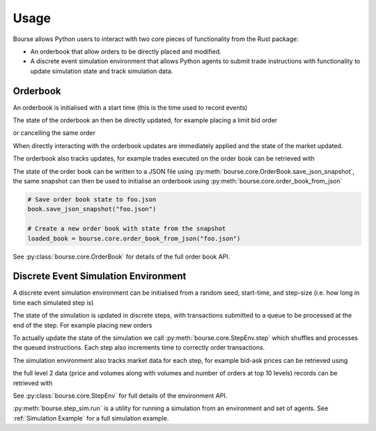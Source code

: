 Usage
=====

Bourse allows Python users to interact
with two core pieces of functionality
from the Rust package:

- An orderbook that allow orders to be directly
  placed and modified.
- A discrete event simulation environment that
  allows Python agents to submit trade
  instructions with functionality to update
  simulation state and track simulation data.

Orderbook
---------

An orderbook is initialised with a start time
(this is the time used to record events)

.. testcode:: book_usage

   import bourse

   book = bourse.core.OrderBook(0, 1)

The state of the orderbook an then be directly
updated, for example placing a limit bid order

.. testcode:: book_usage

   order_vol = 10
   trader_id = 101
   order_id = book.place_order(
       True, order_vol, trader_id, price=50
   )

or cancelling the same order

.. testcode:: book_usage

   book.cancel_order(order_id)

When directly interacting with the orderbook
updates are immediately applied and the state
of the market updated.

The orderbook also tracks updates, for example
trades executed on the order book can be
retrieved with

.. testcode:: book_usage

   trades = book.get_trades()
   # Convert trade data to a dataframe
   trade_df = bourse.data_processing.trades_to_dataframe(
       trades
   )

The state of the order book can be written to a JSON
file using :py:meth:`bourse.core.OrderBook.save_json_snapshot`,
the same snapshot can then be used to initialise an
orderbook using :py:meth:`bourse.core.order_book_from_json`

.. code-block:: python

   # Save order book state to foo.json
   book.save_json_snapshot("foo.json")

   # Create a new order book with state from the snapshot
   loaded_book = bourse.core.order_book_from_json("foo.json")

See :py:class:`bourse.core.OrderBook`
for details of the full order book API.

Discrete Event Simulation Environment
-------------------------------------

A discrete event simulation environment can be initialised from
a random seed, start-time, and step-size (i.e. how
long in time each simulated step is)

.. testcode:: sim_usage

   import bourse

   seed = 101
   step_size = 100_000
   env = bourse.core.StepEnv(seed, 0, 1, step_size)

The state of the simulation is updated in discrete
steps, with transactions submitted to a queue to
be processed at the end of the step. For example
placing new orders

.. testcode:: sim_usage

   order_id_a = env.place_order(False, 100, 101, price=60)
   order_id_b = env.place_order(True, 100, 101, price=70)

To actually update the state of the simulation we call
:py:meth:`bourse.core.StepEnv.step` which shuffles and
processes the queued instructions. Each step also increments
time to correctly order transactions.

The simulation environment also tracks market data for each
step, for example bid-ask prices can be retrieved using

.. testcode:: sim_usage

   bid_prices, ask_prices = env.get_prices()

the full level 2 data (price and volumes along with volumes
and number of orders at top 10 levels) records can be
retrieved with

.. testcode:: sim_usage

   level_2_data = env.get_market_data()

See :py:class:`bourse.core.StepEnv` for full details
of the environment API.

:py:meth:`bourse.step_sim.run` is a utility for running a
simulation from an environment and set of agents. See
:ref:`Simulation Example` for a full simulation example.
